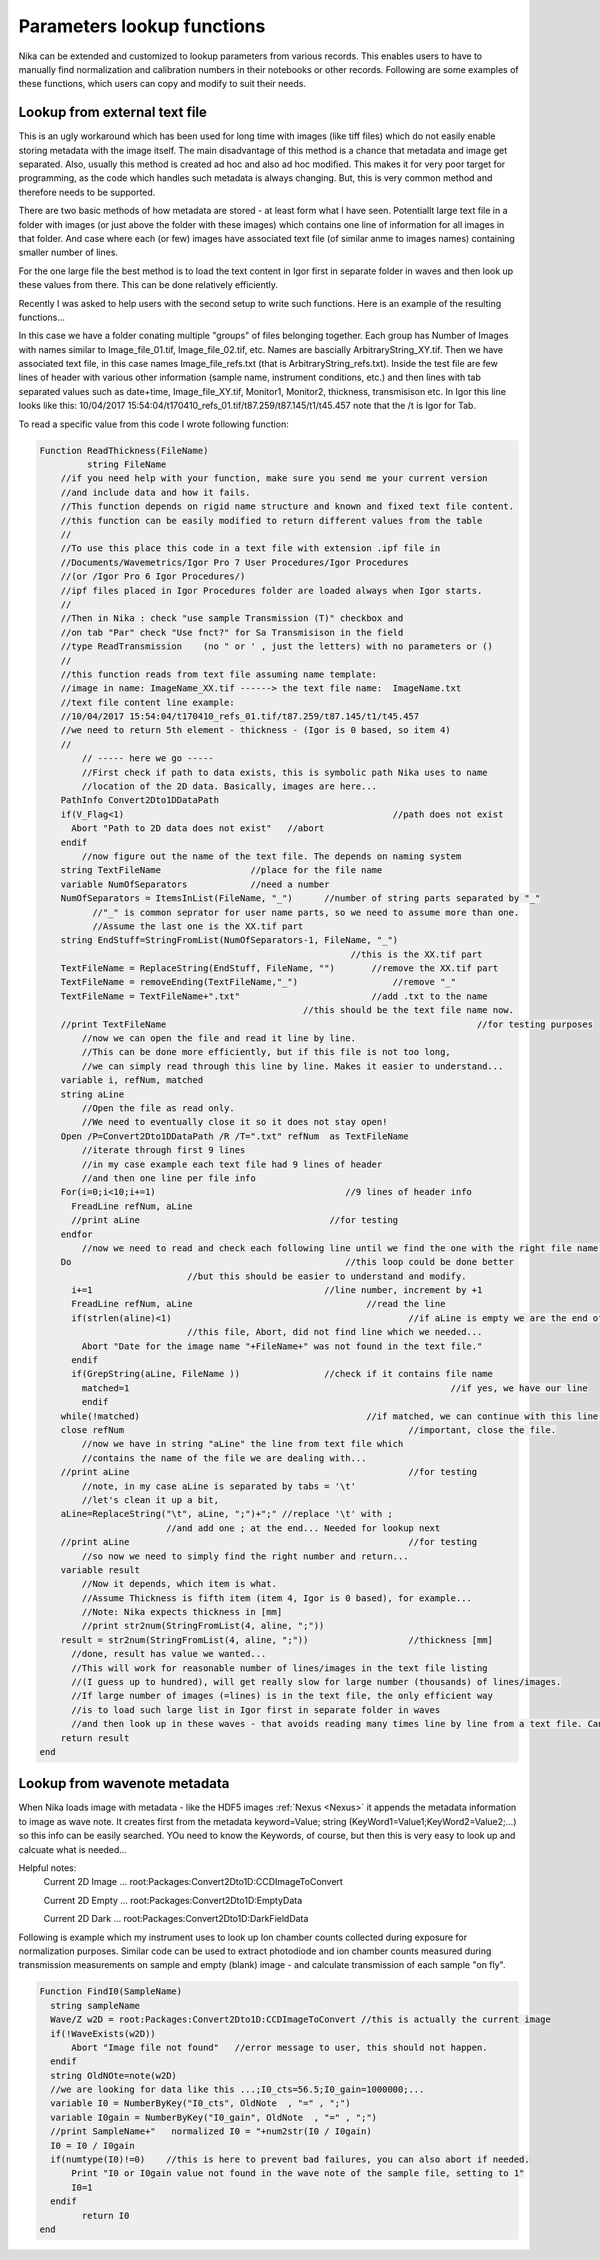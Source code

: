 .. _ExtendingNika:

.. _LookupFunctions:

.. index:: Extend Nika Lookup functions


Parameters lookup functions
===========================

Nika can be extended and customized to lookup parameters from various records. This enables users to have to manually find normalization and calibration numbers in their notebooks or other records. Following are some examples of these functions, which users can copy and modify to suit their needs.


.. _LookupFunctions.LookupFromExtraTextFile:

.. index::
   Lookup Functions Nika; Text file

Lookup from external text file
------------------------------

This is an ugly workaround which has been used for long time with images (like tiff files) which do not easily enable storing metadata with the image itself. The main disadvantage of this method is a chance that metadata and image get separated. Also, usually this method is created ad hoc and also ad hoc modified. This makes it for very poor target for programming, as the code which handles such metadata is always changing. But, this is very common method and therefore needs to be supported.

There are two basic methods of how metadata are stored - at least form what I have seen. Potentiallt large text file in a folder with images (or just above the folder with these images) which contains one line of information for all images in that folder. And case where each (or few) images have associated text file (of similar anme to images names) containing smaller number of lines.

For the one large file the best method is to load the text content in Igor first in separate folder in waves and then look up these values from there. This can be done relatively efficiently.

Recently I was asked to help users with the second setup to write such functions. Here is an example of the resulting functions...

In this case we have a folder conating multiple "groups" of files belonging together. Each group has Number of Images with names similar to Image_file_01.tif, Image_file_02.tif, etc. Names are bascially ArbitraryString_XY.tif. Then we have associated text file, in this case names Image_file_refs.txt (that is ArbitraryString_refs.txt). Inside the test file are few lines of header with various other information (sample name, instrument conditions, etc.) and then lines with tab separated values such as date+time, Image_file_XY.tif, Monitor1, Monitor2, thickness, transmisison etc. In Igor this line looks like this:
10/04/2017 15:54:04/t170410_refs_01.tif/t87.259/t87.145/t1/t45.457
note that the  /t  is Igor for Tab.

To read a specific value from this code I wrote following function:


.. code::

  Function ReadThickness(FileName)
	   string FileName
      //if you need help with your function, make sure you send me your current version
      //and include data and how it fails.
      //This function depends on rigid name structure and known and fixed text file content.
      //this function can be easily modified to return different values from the table
      //
      //To use this place this code in a text file with extension .ipf file in
      //Documents/Wavemetrics/Igor Pro 7 User Procedures/Igor Procedures
      //(or /Igor Pro 6 Igor Procedures/)
      //ipf files placed in Igor Procedures folder are loaded always when Igor starts.
      //
      //Then in Nika : check "use sample Transmission (T)" checkbox and
      //on tab "Par" check "Use fnct?" for Sa Transmisison in the field
      //type ReadTransmission    (no " or ' , just the letters) with no parameters or ()
      //
      //this function reads from text file assuming name template:
      //image in name: ImageName_XX.tif ------> the text file name:  ImageName.txt
      //text file content line example:
      //10/04/2017 15:54:04/t170410_refs_01.tif/t87.259/t87.145/t1/t45.457
      //we need to return 5th element - thickness - (Igor is 0 based, so item 4)
      //
          // ----- here we go -----
          //First check if path to data exists, this is symbolic path Nika uses to name
          //location of the 2D data. Basically, images are here...
      PathInfo Convert2Dto1DDataPath
      if(V_Flag<1)					             //path does not exist
        Abort "Path to 2D data does not exist"	 //abort
      endif
          //now figure out the name of the text file. The depends on naming system
      string TextFileName                 //place for the file name
      variable NumOfSeparators            //need a number
      NumOfSeparators = ItemsInList(FileName, "_")	//number of string parts separated by "_"
            //"_" is common seprator for user name parts, so we need to assume more than one.
            //Assume the last one is the XX.tif part
      string EndStuff=StringFromList(NumOfSeparators-1, FileName, "_")
                                                             //this is the XX.tif part
      TextFileName = ReplaceString(EndStuff, FileName, "")	 //remove the XX.tif part
      TextFileName = removeEnding(TextFileName,"_")		     //remove "_"
      TextFileName = TextFileName+".txt"	                 //add .txt to the name
                                                    //this should be the text file name now.
      //print TextFileName						             //for testing purposes
          //now we can open the file and read it line by line.
          //This can be done more efficiently, but if this file is not too long,
          //we can simply read through this line by line. Makes it easier to understand...
      variable i, refNum, matched
      string aLine
          //Open the file as read only.
          //We need to eventually close it so it does not stay open!
      Open /P=Convert2Dto1DDataPath /R /T=".txt" refNum  as TextFileName
          //iterate through first 9 lines
          //in my case example each text file had 9 lines of header
          //and then one line per file info
      For(i=0;i<10;i+=1)		                    //9 lines of header info
        FreadLine refNum, aLine
        //print aLine		                         //for testing
      endfor
          //now we need to read and check each following line until we find the one with the right file name in it...
      Do			                            //this loop could be done better
                              //but this should be easier to understand and modify.
        i+=1			                        //line number, increment by +1
        FreadLine refNum, aLine					//read the line
        if(strlen(aline)<1)						//if aLine is empty we are the end of
                              //this file, Abort, did not find line which we needed...
          Abort "Date for the image name "+FileName+" was not found in the text file."
        endif
        if(GrepString(aLine, FileName ))		//check if it contains file name
          matched=1								//if yes, we have our line
          endif
      while(!matched)		     				//if matched, we can continue with this line, else back in the loop...
      close refNum						    	//important, close the file.
          //now we have in string "aLine" the line from text file which
          //contains the name of the file we are dealing with...
      //print aLine						        //for testing
          //note, in my case aLine is separated by tabs = '\t'
          //let's clean it up a bit,
      aLine=ReplaceString("\t", aLine, ";")+";"	//replace '\t' with ;
                          //and add one ; at the end... Needed for lookup next
      //print aLine						        //for testing
          //so now we need to simply find the right number and return...
      variable result
          //Now it depends, which item is what.
          //Assume Thickness is fifth item (item 4, Igor is 0 based), for example...
          //Note: Nika expects thickness in [mm]
          //print str2num(StringFromList(4, aline, ";"))
      result = str2num(StringFromList(4, aline, ";"))			//thickness [mm]
        //done, result has value we wanted...
        //This will work for reasonable number of lines/images in the text file listing
        //(I guess up to hundred), will get really slow for large number (thousands) of lines/images.
        //If large number of images (=lines) is in the text file, the only efficient way
        //is to load such large list in Igor first in separate folder in waves
        //and then look up in these waves - that avoids reading many times line by line from a text file. Can be done, but would be two step procedure.
      return result
  end


.. _LookupFunctions.LookupFromWaveNote:

.. index::
   Lookup Functions Nika; Metadata
   Lookup Functions Nika; Wave notes

Lookup from wavenote metadata
-----------------------------

When Nika loads image with metadata - like the HDF5 images :ref:`Nexus <Nexus>` it appends the metadata information to image as wave note. It creates first from the metadata keyword=Value; string (KeyWord1=Value1;KeyWord2=Value2;...) so this info can be easily searched. YOu need to know the Keywords, of course, but then this is very easy to look up and calcuate what is needed...

Helpful notes:
  Current 2D Image ...   root:Packages:Convert2Dto1D:CCDImageToConvert

  Current 2D Empty ...   root:Packages:Convert2Dto1D:EmptyData

  Current 2D Dark  ...   root:Packages:Convert2Dto1D:DarkFieldData

Following is example which my instrument uses to look up Ion chamber counts collected during exposure for normalization purposes. Similar code can be used to extract photodiode and ion chamber counts measured during transmission measurements on sample and empty (blank) image - and calculate transmission of each sample "on fly".

.. code::

  Function FindI0(SampleName)
    string sampleName
    Wave/Z w2D = root:Packages:Convert2Dto1D:CCDImageToConvert //this is actually the current image
    if(!WaveExists(w2D))
        Abort "Image file not found"   //error message to user, this should not happen.
    endif
    string OldNOte=note(w2D)
    //we are looking for data like this ...;I0_cts=56.5;I0_gain=1000000;...
    variable I0 = NumberByKey("I0_cts", OldNote  , "=" , ";")
    variable I0gain = NumberByKey("I0_gain", OldNote  , "=" , ";")
    //print SampleName+"   normalized I0 = "+num2str(I0 / I0gain)
    I0 = I0 / I0gain
    if(numtype(I0)!=0)    //this is here to prevent bad failures, you can also abort if needed.
        Print "I0 or I0gain value not found in the wave note of the sample file, setting to 1"
        I0=1
    endif
	  return I0
  end
